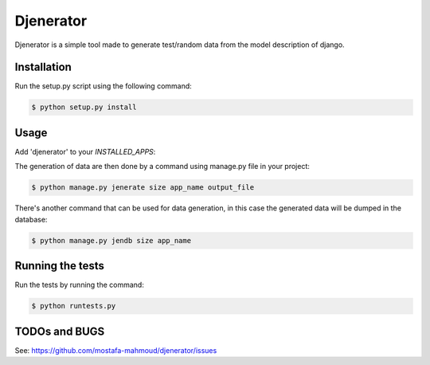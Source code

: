 ==========
Djenerator
==========
Djenerator is a simple tool made to generate test/random data from the model description of django.

Installation
============
Run the setup.py script using the following command:

.. code-block:: bash

   $ python setup.py install

Usage
=====
Add 'djenerator' to your `INSTALLED_APPS`:

The generation of data are then done by a command using manage.py file in your project:

.. code-block:: bash

   $ python manage.py jenerate size app_name output_file

There's another command that can be used for data generation, in this case the generated data will be dumped in the database:

.. code-block:: bash

   $ python manage.py jendb size app_name

Running the tests
=================
Run the tests by running the command:

.. code-block:: bash

   $ python runtests.py

TODOs and BUGS
==============
See: https://github.com/mostafa-mahmoud/djenerator/issues

